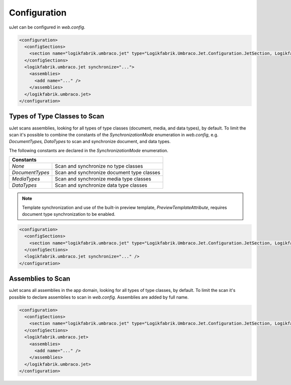 *************
Configuration
*************
uJet can be configured in `web.config`.

.. code-block:: xml

   <configuration>
     <configSections>
       <section name="logikfabrik.umbraco.jet" type="Logikfabrik.Umbraco.Jet.Configuration.JetSection, Logikfabrik.Umbraco.Jet" />
     </configSections>
     <logikfabrik.umbraco.jet synchronize="...">
       <assemblies>
         <add name="..." />
       </assemblies>
     </logikfabrik.umbraco.jet>
   </configuration>

Types of Type Classes to Scan
-----------------------------
uJet scans assemblies, looking for all types of type classes (document, media, and data types), by default. To limit the scan it's possible to combine the constants of the `SynchronizationMode` enumeration in `web.config`, e.g. `DocumentTypes, DataTypes` to scan and synchronize document, and data types.

The following constants are declared in the `SynchronizationMode` enumeration.

+-----------------+---------------------------------------------------------+
| Constants                                                                 |
+=================+=========================================================+
| `None`          | Scan and synchronize no type classes                    |
+-----------------+---------------------------------------------------------+
| `DocumentTypes` | Scan and synchronize document type classes              |
+-----------------+---------------------------------------------------------+
| `MediaTypes`    | Scan and synchronize media type classes                 |
+-----------------+---------------------------------------------------------+
| `DataTypes`     | Scan and synchronize data type classes                  |
+-----------------+---------------------------------------------------------+

.. note::
   Template synchronization and use of the built-in preview template, `PreviewTemplateAttribute`, requires document type synchronization to be enabled.

.. code-block:: xml

   <configuration>
     <configSections>
       <section name="logikfabrik.umbraco.jet" type="Logikfabrik.Umbraco.Jet.Configuration.JetSection, Logikfabrik.Umbraco.Jet" />
     </configSections>
     <logikfabrik.umbraco.jet synchronize="..." />
   </configuration>

Assemblies to Scan
------------------
uJet scans all assemblies in the app domain, looking for all types of type classes, by default. To limit the scan it's possible to declare assemblies to scan in `web.config`. Assemblies are added by full name.

.. code-block:: xml

   <configuration>
     <configSections>
       <section name="logikfabrik.umbraco.jet" type="Logikfabrik.Umbraco.Jet.Configuration.JetSection, Logikfabrik.Umbraco.Jet" />
     </configSections>
     <logikfabrik.umbraco.jet>
       <assemblies>
         <add name="..." />
       </assemblies>
     </logikfabrik.umbraco.jet>
   </configuration>
